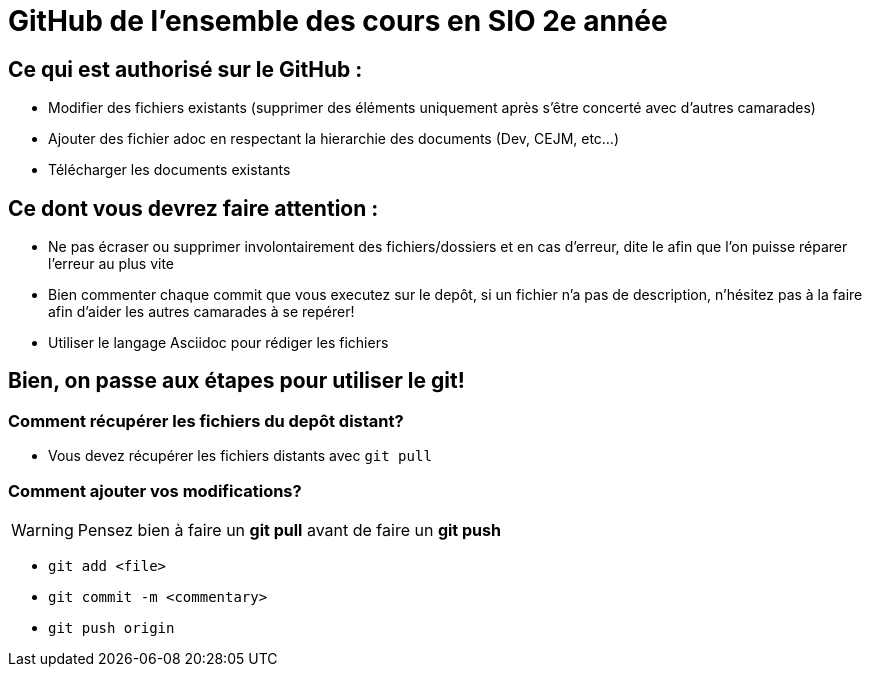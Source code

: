 # GitHub de l'ensemble des cours en SIO 2e année

## Ce qui est authorisé sur le GitHub :

- Modifier des fichiers existants (supprimer des éléments uniquement après s'être concerté avec d'autres camarades)
- Ajouter des fichier adoc en respectant la hierarchie des documents (Dev, CEJM, etc...) 
- Télécharger les documents existants

## Ce dont vous devrez faire attention : 

- Ne pas écraser ou supprimer involontairement des fichiers/dossiers et en cas d'erreur, dite le afin que l'on puisse réparer l'erreur au plus vite
- Bien commenter chaque commit que vous executez sur le depôt, si un fichier n'a pas de description, n'hésitez pas à la faire afin d'aider les autres camarades à se repérer!
- Utiliser le langage Asciidoc pour rédiger les fichiers


## Bien, on passe aux étapes pour utiliser le git!

### Comment récupérer les fichiers du depôt distant?

- Vous devez récupérer les fichiers distants avec `git pull`

### Comment ajouter vos modifications?

[WARNING]
Pensez bien à faire un *git pull* avant de faire un *git push*

- `git add <file>`
- `git commit -m <commentary>`
- `git push origin`
